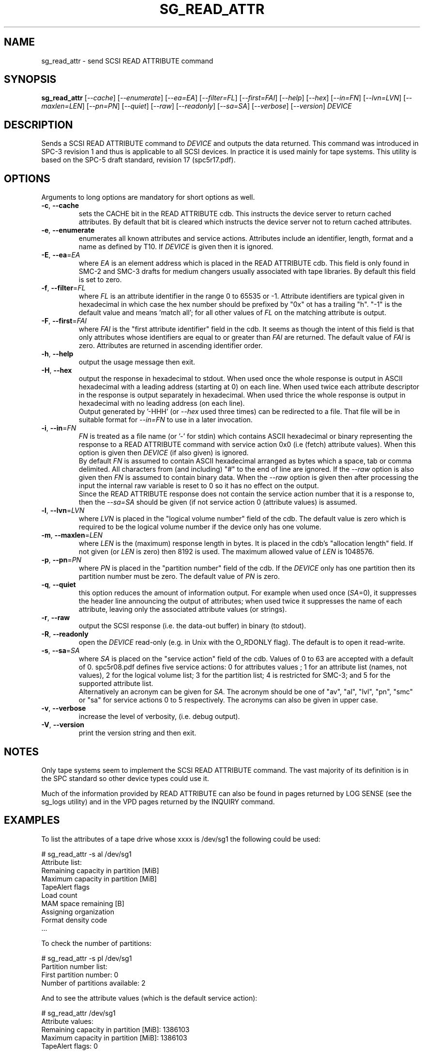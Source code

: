 .TH SG_READ_ATTR "8" "September 2017" "sg3_utils\-1.43" SG3_UTILS
.SH NAME
sg_read_attr \- send SCSI READ ATTRIBUTE command
.SH SYNOPSIS
.B sg_read_attr
[\fI\-\-cache\fR] [\fI\-\-enumerate\fR] [\fI\-\-ea=EA\fR]
[\fI\-\-filter=FL\fR] [\fI\-\-first=FAI\fR] [\fI\-\-help\fR] [\fI\-\-hex\fR]
[\fI\-\-in=FN\fR] [\fI\-\-lvn=LVN\fR] [\fI\-\-maxlen=LEN\fR] [\fI\-\-pn=PN\fR]
[\fI\-\-quiet\fR] [\fI\-\-raw\fR] [\fI\-\-readonly\fR] [\fI\-\-sa=SA\fR]
[\fI\-\-verbose\fR] [\fI\-\-version\fR] \fIDEVICE\fR
.SH DESCRIPTION
.\" Add any additional description here
.PP
Sends a SCSI READ ATTRIBUTE command to \fIDEVICE\fR and outputs the data
returned. This command was introduced in SPC\-3 revision 1 and thus is
applicable to all SCSI devices. In practice it is used mainly for tape
systems. This utility is based on the SPC\-5 draft standard, revision
17 (spc5r17.pdf).
.SH OPTIONS
Arguments to long options are mandatory for short options as well.
.TP
\fB\-c\fR, \fB\-\-cache\fR
sets the CACHE bit in the READ ATTRIBUTE cdb. This instructs the device
server to return cached attributes. By default that bit is cleared
which instructs the device server not to return cached attributes.
.TP
\fB\-e\fR, \fB\-\-enumerate\fR
enumerates all known attributes and service actions. Attributes include
an identifier, length, format and a name as defined by T10. If \fIDEVICE\fR
is given then it is ignored.
.TP
\fB\-E\fR, \fB\-\-ea\fR=\fIEA\fR
where \fIEA\fR is an element address which is placed in the READ ATTRIBUTE
cdb. This field is only found in SMC\-2 and SMC\-3 drafts for medium
changers usually associated with tape libraries. By default this field
is set to zero.
.TP
\fB\-f\fR, \fB\-\-filter\fR=\fIFL\fR
where \fIFL\fR is an attribute identifier in the range 0 to 65535 or \-1.
Attribute identifiers are typical given in hexadecimal in which case the
hex number should be prefixed by "0x" ot has a trailing "h". "\-1" is
the default value and means 'match all'; for all other values of \fIFL\fR
on the matching attribute is output.
.TP
\fB\-F\fR, \fB\-\-first\fR=\fIFAI\fR
where \fIFAI\fR is the "first attribute identifier" field in the cdb. It
seems as though the intent of this field is that only attributes whose
identifiers are equal to or greater than \fIFAI\fR are returned. The default
value of \fIFAI\fR is zero. Attributes are returned in ascending identifier
order.
.TP
\fB\-h\fR, \fB\-\-help\fR
output the usage message then exit.
.TP
\fB\-H\fR, \fB\-\-hex\fR
output the response in hexadecimal to stdout. When used once the whole
response is output in ASCII hexadecimal with a leading address (starting at
0) on each line. When used twice each attribute descriptor in the response
is output separately in hexadecimal. When used thrice the whole response is
output in hexadecimal with no leading address (on each line).
.br
Output generated by '\-HHH' (or \fI\-\-hex\fR used three times) can be
redirected to a file. That file will be in suitable format for \fI\-\-in=FN\fR
to use in a later invocation.
.TP
\fB\-i\fR, \fB\-\-in\fR=\fIFN\fR
\fIFN\fR is treated as a file name (or '\-' for stdin) which contains ASCII
hexadecimal or binary representing the response to a READ ATTRIBUTE command
with service action 0x0 (i.e (fetch) attribute values). When this option is
given then \fIDEVICE\fR (if also given) is ignored.
.br
By default \fIFN\fR is assumed to contain ASCII hexadecimal arranged as
bytes which a space, tab or comma delimited. All characters from (and
including) "#" to the end of line are ignored. If the \fI\-\-raw\fR option
is also given then \fIFN\fR is assumed to contain binary data. When the
\fI\-\-raw\fR option is given then after processing the input the
internal raw variable is reset to 0 so it has no effect on the output.
.br
Since the READ ATTRIBUTE response does not contain the service action number
that it is a response to, then the \fI\-\-sa=SA\fR should be given (if not
service action 0 (attribute values) is assumed.
.TP
\fB\-l\fR, \fB\-\-lvn\fR=\fILVN\fR
where \fILVN\fR is placed in the "logical volume number" field of the cdb.
The default value is zero which is required to be the logical volume number
if the device only has one volume.
.TP
\fB\-m\fR, \fB\-\-maxlen\fR=\fILEN\fR
where \fILEN\fR is the (maximum) response length in bytes. It is placed in
the cdb's "allocation length" field. If not given (or \fILEN\fR is zero)
then 8192 is used. The maximum allowed value of \fILEN\fR is 1048576.
.TP
\fB\-p\fR, \fB\-\-pn\fR=\fIPN\fR
where \fIPN\fR is placed in the "partition number" field of the cdb. If
the \fIDEVICE\fR only has one partition then its partition number must be
zero. The default value of \fIPN\fR is zero.
.TP
\fB\-q\fR, \fB\-\-quiet\fR
this option reduces the amount of information output. For example when
used once (\fISA\fR=0), it suppresses the header line announcing the
output of attributes; when used twice it suppresses the name of each
attribute, leaving only the associated attribute values (or strings).
.TP
\fB\-r\fR, \fB\-\-raw\fR
output the SCSI response (i.e. the data\-out buffer) in binary (to stdout).
.TP
\fB\-R\fR, \fB\-\-readonly\fR
open the \fIDEVICE\fR read\-only (e.g. in Unix with the O_RDONLY flag).
The default is to open it read\-write.
.TP
\fB\-s\fR, \fB\-\-sa\fR=\fISA\fR
where \fISA\fR is placed on the "service action" field of the cdb. Values
of 0 to 63 are accepted with a default of 0. spc5r08.pdf defines five
service actions: 0 for attributes values ; 1 for an attribute list (names,
not values), 2 for the logical volume list; 3 for the partition list; 4
is restricted for SMC\-3; and 5 for the supported attribute list.
.br
Alternatively an acronym can be given for \fISA\fR. The acronym should be
one of "av", "al", "lvl", "pn", "smc" or "sa" for service actions 0 to 5
respectively. The acronyms can also be given in upper case.
.TP
\fB\-v\fR, \fB\-\-verbose\fR
increase the level of verbosity, (i.e. debug output).
.TP
\fB\-V\fR, \fB\-\-version\fR
print the version string and then exit.
.SH NOTES
Only tape systems seem to implement the SCSI READ ATTRIBUTE command. The vast
majority of its definition is in the SPC standard so other device types could
use it.
.PP
Much of the information provided by READ ATTRIBUTE can also be found in
pages returned by LOG SENSE (see the sg_logs utility) and in the VPD
pages returned by the INQUIRY command.
.SH EXAMPLES
To list the attributes of a tape drive whose xxxx is /dev/sg1 the following
could be used:
.PP
# sg_read_attr \-s al /dev/sg1
.br
Attribute list:
.br
  Remaining capacity in partition [MiB]
.br
  Maximum capacity in partition [MiB]
.br
  TapeAlert flags
.br
  Load count
.br
  MAM space remaining [B]
.br
  Assigning organization
.br
  Format density code
.br
  ...
.PP
To check the number of partitions:
.PP
# sg_read_attr \-s pl /dev/sg1
.br
Partition number list:
.br
  First partition number: 0
.br
  Number of partitions available: 2
.PP
And to see the attribute values (which is the default service action):
.PP
# sg_read_attr /dev/sg1
.br
Attribute values:
.br
  Remaining capacity in partition [MiB]: 1386103
.br
  Maximum capacity in partition [MiB]: 1386103
.br
  TapeAlert flags: 0
.br
  ....
.PP
To redirect the attribute values response to a file for later decoding:
.PP
# sg_read_attr \-HHH /dev/sg1 > av.hex
.PP
And later the response held in the av.hex file could be decoded with:
.PP
# sg_read_attr \-s av \-\-in=av.hex
.br
Attribute values:
.br
  Remaining capacity in partition [MiB]: 1386103
.br
  Maximum capacity in partition [MiB]: 1386103
.br
  TapeAlert flags: 0
.br
  ....
.PP
.SH EXIT STATUS
The exit status of sg_read_attr is 0 when it is successful. Otherwise see
the sg3_utils(8) man page.
.SH AUTHORS
Written by Douglas Gilbert.
.SH "REPORTING BUGS"
Report bugs to <dgilbert at interlog dot com>.
.SH COPYRIGHT
Copyright \(co 2016\-2017 Douglas Gilbert
.br
This software is distributed under a FreeBSD license. There is NO
warranty; not even for MERCHANTABILITY or FITNESS FOR A PARTICULAR PURPOSE.
.SH "SEE ALSO"
.B sg_vpd,sg_logs(sg3_utils)
